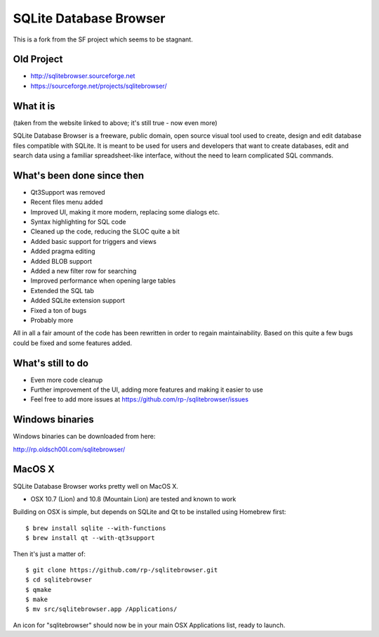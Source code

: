 =======================
SQLite Database Browser
=======================

This is a fork from the SF project which seems to be stagnant.

Old Project
-----------
- http://sqlitebrowser.sourceforge.net
- https://sourceforge.net/projects/sqlitebrowser/

What it is
----------

(taken from the website linked to above; it's still true - now even more)

SQLite Database Browser is a freeware, public domain, open source visual tool
used to create, design and edit database files compatible with SQLite. It is
meant to be used for users and developers that want to create databases, edit
and search data using a familiar spreadsheet-like interface, without the need
to learn complicated SQL commands.

What's been done since then
---------------------------
- Qt3Support was removed
- Recent files menu added
- Improved UI, making it more modern, replacing some dialogs etc.
- Syntax highlighting for SQL code
- Cleaned up the code, reducing the SLOC quite a bit
- Added basic support for triggers and views
- Added pragma editing
- Added BLOB support
- Added a new filter row for searching
- Improved performance when opening large tables
- Extended the SQL tab
- Added SQLite extension support
- Fixed a ton of bugs
- Probably more

All in all a fair amount of the code has been rewritten in order to regain
maintainability. Based on this quite a few bugs could be fixed and some
features added.

What's still to do
------------------

- Even more code cleanup
- Further improvement of the UI, adding more features and making it easier to
  use
- Feel free to add more issues at
  https://github.com/rp-/sqlitebrowser/issues

Windows binaries
----------------
Windows binaries can be downloaded from here:

http://rp.oldsch00l.com/sqlitebrowser/

MacOS X
-------

SQLite Database Browser works pretty well on MacOS X.

- OSX 10.7 (Lion) and 10.8 (Mountain Lion) are tested and known to work

Building on OSX is simple, but depends on SQLite and Qt to be installed
using Homebrew first::

  $ brew install sqlite --with-functions
  $ brew install qt --with-qt3support

Then it's just a matter of::

  $ git clone https://github.com/rp-/sqlitebrowser.git
  $ cd sqlitebrowser
  $ qmake
  $ make
  $ mv src/sqlitebrowser.app /Applications/

An icon for "sqlitebrowser" should now be in your main OSX Applications
list, ready to launch.
